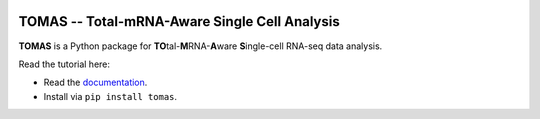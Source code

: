 .. image:: docs/source/_static/img/logo_h3.png
  :width: 600
  :align: center
  

TOMAS -- Total-mRNA-Aware Single Cell Analysis
==============================================

**TOMAS** is a Python package for **TO**\tal-**M**\RNA-**A**\ware **S**\ingle-cell RNA-seq data analysis.  

Read the tutorial here:

* Read the `documentation <https://tomas.readthedocs.io/en/latest/>`_.
* Install via ``pip install tomas``.
